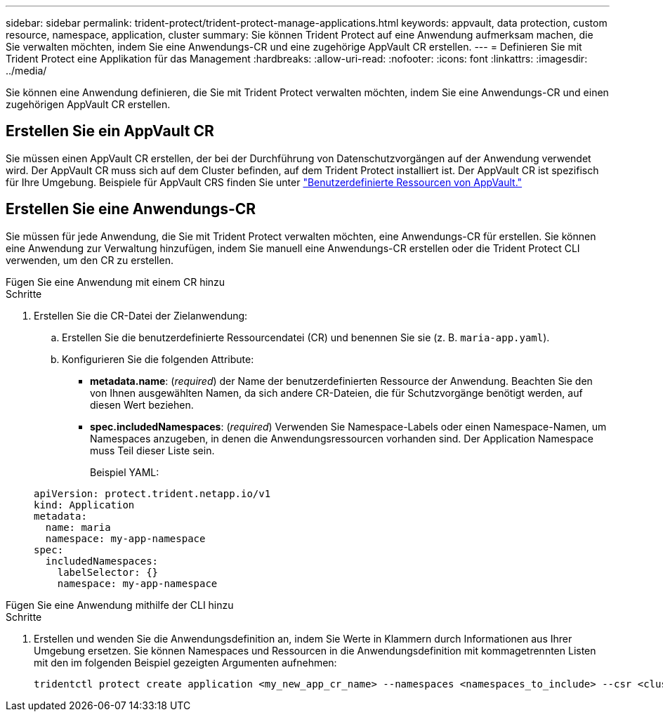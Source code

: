 ---
sidebar: sidebar 
permalink: trident-protect/trident-protect-manage-applications.html 
keywords: appvault, data protection, custom resource, namespace, application, cluster 
summary: Sie können Trident Protect auf eine Anwendung aufmerksam machen, die Sie verwalten möchten, indem Sie eine Anwendungs-CR und eine zugehörige AppVault CR erstellen. 
---
= Definieren Sie mit Trident Protect eine Applikation für das Management
:hardbreaks:
:allow-uri-read: 
:nofooter: 
:icons: font
:linkattrs: 
:imagesdir: ../media/


[role="lead"]
Sie können eine Anwendung definieren, die Sie mit Trident Protect verwalten möchten, indem Sie eine Anwendungs-CR und einen zugehörigen AppVault CR erstellen.



== Erstellen Sie ein AppVault CR

Sie müssen einen AppVault CR erstellen, der bei der Durchführung von Datenschutzvorgängen auf der Anwendung verwendet wird. Der AppVault CR muss sich auf dem Cluster befinden, auf dem Trident Protect installiert ist. Der AppVault CR ist spezifisch für Ihre Umgebung. Beispiele für AppVault CRS finden Sie unter link:trident-protect-appvault-custom-resources.html["Benutzerdefinierte Ressourcen von AppVault."]



== Erstellen Sie eine Anwendungs-CR

Sie müssen für jede Anwendung, die Sie mit Trident Protect verwalten möchten, eine Anwendungs-CR für erstellen. Sie können eine Anwendung zur Verwaltung hinzufügen, indem Sie manuell eine Anwendungs-CR erstellen oder die Trident Protect CLI verwenden, um den CR zu erstellen.

[role="tabbed-block"]
====
.Fügen Sie eine Anwendung mit einem CR hinzu
--
.Schritte
. Erstellen Sie die CR-Datei der Zielanwendung:
+
.. Erstellen Sie die benutzerdefinierte Ressourcendatei (CR) und benennen Sie sie (z. B. `maria-app.yaml`).
.. Konfigurieren Sie die folgenden Attribute:
+
*** *metadata.name*: (_required_) der Name der benutzerdefinierten Ressource der Anwendung. Beachten Sie den von Ihnen ausgewählten Namen, da sich andere CR-Dateien, die für Schutzvorgänge benötigt werden, auf diesen Wert beziehen.
*** *spec.includedNamespaces*: (_required_) Verwenden Sie Namespace-Labels oder einen Namespace-Namen, um Namespaces anzugeben, in denen die Anwendungsressourcen vorhanden sind. Der Application Namespace muss Teil dieser Liste sein.
+
Beispiel YAML:

+
[source, yaml]
----
apiVersion: protect.trident.netapp.io/v1
kind: Application
metadata:
  name: maria
  namespace: my-app-namespace
spec:
  includedNamespaces:
    labelSelector: {}
    namespace: my-app-namespace
----






--
.Fügen Sie eine Anwendung mithilfe der CLI hinzu
--
.Schritte
. Erstellen und wenden Sie die Anwendungsdefinition an, indem Sie Werte in Klammern durch Informationen aus Ihrer Umgebung ersetzen. Sie können Namespaces und Ressourcen in die Anwendungsdefinition mit kommagetrennten Listen mit den im folgenden Beispiel gezeigten Argumenten aufnehmen:
+
[source, console]
----
tridentctl protect create application <my_new_app_cr_name> --namespaces <namespaces_to_include> --csr <cluster_scoped_resources_to_include>
----


--
====